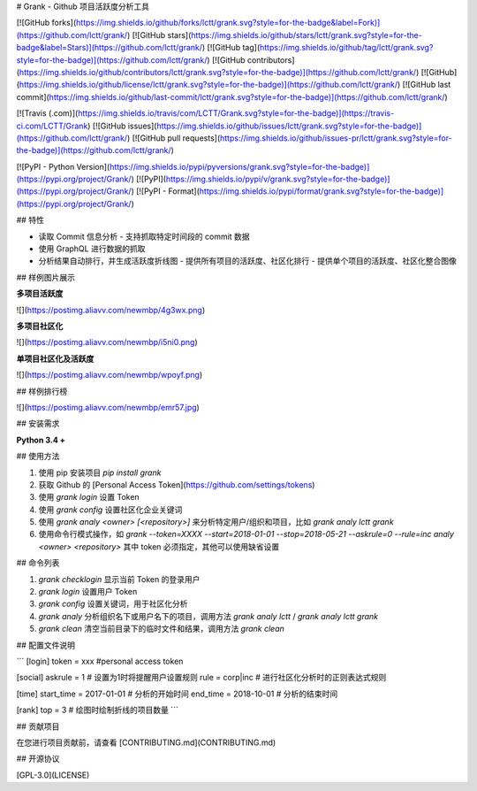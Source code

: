 # Grank -  Github 项目活跃度分析工具

[![GitHub forks](https://img.shields.io/github/forks/lctt/grank.svg?style=for-the-badge&label=Fork)](https://github.com/lctt/grank/) [![GitHub stars](https://img.shields.io/github/stars/lctt/grank.svg?style=for-the-badge&label=Stars)](https://github.com/lctt/grank/) [![GitHub tag](https://img.shields.io/github/tag/lctt/grank.svg?style=for-the-badge)](https://github.com/lctt/grank/) [![GitHub contributors](https://img.shields.io/github/contributors/lctt/grank.svg?style=for-the-badge)](https://github.com/lctt/grank/) [![GitHub](https://img.shields.io/github/license/lctt/grank.svg?style=for-the-badge)](https://github.com/lctt/grank/) [![GitHub last commit](https://img.shields.io/github/last-commit/lctt/grank.svg?style=for-the-badge)](https://github.com/lctt/grank/)

[![Travis (.com)](https://img.shields.io/travis/com/LCTT/Grank.svg?style=for-the-badge)](https://travis-ci.com/LCTT/Grank)
[![GitHub issues](https://img.shields.io/github/issues/lctt/grank.svg?style=for-the-badge)](https://github.com/lctt/grank/)
[![GitHub pull requests](https://img.shields.io/github/issues-pr/lctt/grank.svg?style=for-the-badge)](https://github.com/lctt/grank/)


[![PyPI - Python Version](https://img.shields.io/pypi/pyversions/grank.svg?style=for-the-badge)](https://pypi.org/project/Grank/)
[![PyPI](https://img.shields.io/pypi/v/grank.svg?style=for-the-badge)](https://pypi.org/project/Grank/)
[![PyPI - Format](https://img.shields.io/pypi/format/grank.svg?style=for-the-badge)](https://pypi.org/project/Grank/)


## 特性

- 读取 Commit 信息分析
  - 支持抓取特定时间段的 commit 数据
- 使用 GraphQL 进行数据的抓取
- 分析结果自动排行，并生成活跃度折线图
  - 提供所有项目的活跃度、社区化排行
  - 提供单个项目的活跃度、社区化整合图像

## 样例图片展示

**多项目活跃度**

![](https://postimg.aliavv.com/newmbp/4g3wx.png)

**多项目社区化**

![](https://postimg.aliavv.com/newmbp/i5ni0.png)

**单项目社区化及活跃度**

![](https://postimg.aliavv.com/newmbp/wpoyf.png)

## 样例排行榜

![](https://postimg.aliavv.com/newmbp/emr57.jpg)

## 安装需求

**Python 3.4 +**

## 使用方法

1. 使用 pip 安装项目 `pip install grank`
2. 获取 Github 的 [Personal Access Token](https://github.com/settings/tokens)
3. 使用 `grank login` 设置 Token
4. 使用 `grank config` 设置社区化企业关键词
5. 使用 `grank analy <owner> [<repository>]` 来分析特定用户/组织和项目，比如 `grank analy lctt grank`
6. 使用命令行模式操作，如 `grank --token=XXXX --start=2018-01-01 --stop=2018-05-21 --askrule=0 --rule=inc analy <owner> <repository>` 其中 token 必须指定，其他可以使用缺省设置

## 命令列表

1. `grank checklogin` 显示当前 Token 的登录用户
2. `grank login` 设置用户 Token
3. `grank config` 设置关键词，用于社区化分析
4. `grank analy` 分析组织名下或用户名下的项目，调用方法 `grank analy lctt` / `grank analy lctt grank`
5. `grank clean` 清空当前目录下的临时文件和结果，调用方法 `grank clean`

## 配置文件说明

```
[login]
token = xxx #personal access token

[social]
askrule = 1 # 设置为1时将提醒用户设置规则
rule = corp|inc # 进行社区化分析时的正则表达式规则

[time]
start_time = 2017-01-01 # 分析的开始时间
end_time = 2018-10-01 # 分析的结束时间

[rank]
top = 3 # 绘图时绘制折线的项目数量
```

## 贡献项目

在您进行项目贡献前，请查看 [CONTRIBUTING.md](CONTRIBUTING.md)

## 开源协议

[GPL-3.0](LICENSE)


